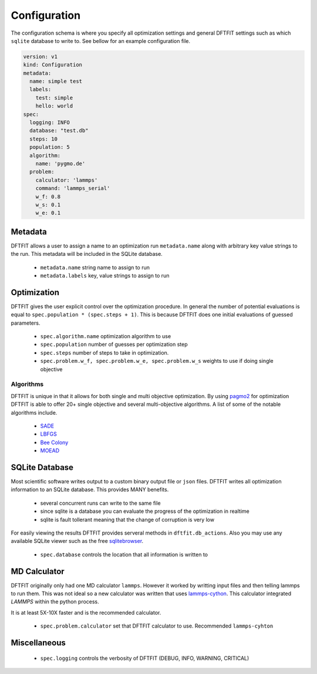 Configuration
=============

The configuration schema is where you specify all optimization
settings and general DFTFIT settings such as which ``sqlite`` database
to write to. See bellow for an example configuration file.

.. code-block:: yaml

   version: v1
   kind: Configuration
   metadata:
     name: simple test
     labels:
       test: simple
       hello: world
   spec:
     logging: INFO
     database: "test.db"
     steps: 10
     population: 5
     algorithm:
       name: 'pygmo.de'
     problem:
       calculator: 'lammps'
       command: 'lammps_serial'
       w_f: 0.8
       w_s: 0.1
       w_e: 0.1

Metadata
--------

DFTFIT allows a user to assign a name to an optimization run
``metadata.name`` along with arbitrary key value strings to the
run. This metadata will be included in the SQLite database.

 - ``metadata.name`` string name to assign to run
 - ``metadata.labels`` key, value strings to assign to run

Optimization
------------

DFTFIT gives the user explicit control over the optimization
procedure. In general the number of potential evaluations is equal to
``spec.population * (spec.steps + 1)``. This is because DFTFIT does
one initial evaluations of guessed parameters.

 - ``spec.algorithm.name`` optimization algorithm to use
 - ``spec.population`` number of guesses per optimization step
 - ``spec.steps`` number of steps to take in optimization.
 - ``spec.problem.w_f, spec.problem.w_e, spec.problem.w_s`` weights to use if doing single objective

Algorithms
~~~~~~~~~~

DFTFIT is unique in that it allows for both single and multi objective
optimization. By using `pagmo2
<https://esa.github.io/pagmo2/docs/algorithm_list.html>`_ for
optimization DFTFIT is able to offer 20+ single objective and several
multi-objective algorithms. A list of some of the notable algorithms
include.

 - `SADE <https://esa.github.io/pagmo2/docs/python/algorithms/py_algorithms.html#pygmo.sade>`_
 - `LBFGS <https://esa.github.io/pagmo2/docs/python/algorithms/py_algorithms.html#pygmo.nlopt>`_
 - `Bee Colony <https://esa.github.io/pagmo2/docs/python/algorithms/py_algorithms.html#pygmo.bee_colony>`_
 - `MOEAD <https://esa.github.io/pagmo2/docs/python/algorithms/py_algorithms.html#pygmo.moead>`_


SQLite Database
---------------

Most scientific software writes output to a custom binary output file
or ``json`` files. DFTFIT writes all optimization information to an
SQLite database. This provides MANY benefits.

 - several concurrent runs can write to the same file
 - since sqlite is a database you can evaluate the progress of the optimization in realtime
 - sqlite is fault tollerant meaning that the change of corruption is very low

For easily viewing the results DFTFIT provides serveral methods in
``dftfit.db_actions``. Also you may use any available SQLite viewer
such as the free `sqlitebrowser <http://sqlitebrowser.org/>`_.

 - ``spec.database`` controls the location that all information is written to

MD Calculator
-------------

DFTFIT originally only had one MD calculator ``lammps``. However it
worked by writting input files and then telling lammps to run
them. This was not ideal so a new calculator was written that uses
`lammps-cython <https://gitlab.com/costrouc/lammps-cython>`_. This
calculator integrated `LAMMPS` within the python process.

It is at least 5X-10X faster and is the recommended calculator.

 - ``spec.problem.calculator`` set that DFTFIT calculator to use. Recommended ``lammps-cyhton``


Miscellaneous
-------------

 - ``spec.logging`` controls the verbosity of DFTFIT (DEBUG, INFO, WARNING, CRITICAL)
